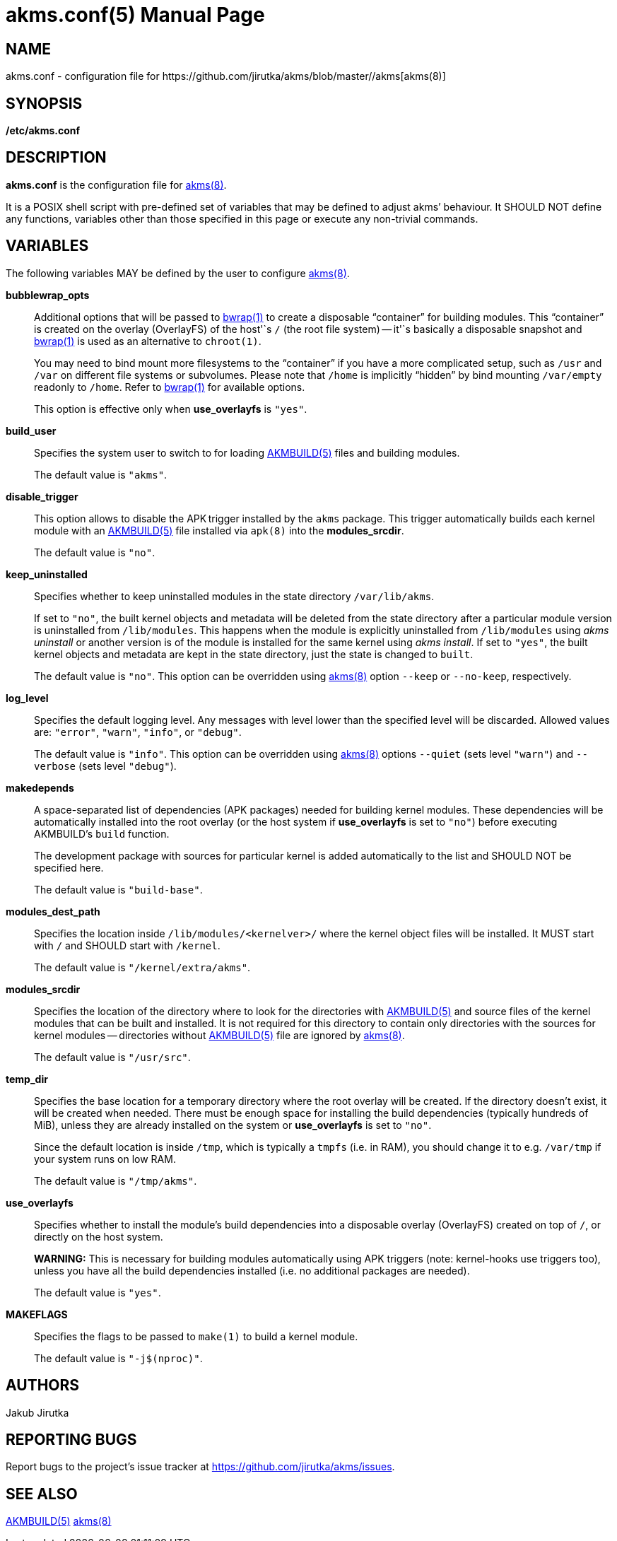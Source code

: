 = akms.conf(5)
Jakub Jirutka
:doctype: manpage
:repo-uri: https://github.com/jirutka/akms
:issues-uri: {repo-uri}/issues
:man-uri: {repo-uri}/blob/master/
ifdef::backend-manpage[]
:AKMBUILD: pass:q[*AKMBUILD(5)*]
:akms: pass:q[*akms(8)*]
:bwrap: pass:q[*bwrap(1)*]
:make: pass:q[*make(1)*]
endif::[]
ifndef::backend-manpage[]
:AKMBUILD: {man-uri}/AKMBUILD.5.adoc[AKMBUILD(5)]
:akms: {man-uri}/akms[akms(8)]
:bwrap: https://www.mankier.com/1/bwrap[bwrap(1)]
:make: https://www.mankier.com/1/make[make(1)]
endif::[]


== NAME

akms.conf - configuration file for {akms}


== SYNOPSIS

*/etc/akms.conf*


== DESCRIPTION

*akms.conf* is the configuration file for {akms}.

It is a POSIX shell script with pre-defined set of variables that may be defined to adjust akms`' behaviour.
It SHOULD NOT define any functions, variables other than those specified in this page or execute any non-trivial commands.


== VARIABLES

The following variables MAY be defined by the user to configure {akms}.

*bubblewrap_opts*::
Additional options that will be passed to {bwrap} to create a disposable "`container`" for building modules.
This "`container`" is created on the overlay (OverlayFS) of the host'`s `/` (the root file system) -- it'`s basically a disposable snapshot and {bwrap} is used as an alternative to `chroot(1)`.
+
You may need to bind mount more filesystems to the "`container`" if you have a more complicated setup, such as `/usr` and `/var` on different file systems or subvolumes.
Please note that `/home` is implicitly "`hidden`" by bind mounting `/var/empty` readonly to `/home`.
Refer to {bwrap} for available options.
+
This option is effective only when *use_overlayfs* is `"yes"`.

*build_user*::
Specifies the system user to switch to for loading {AKMBUILD} files and building modules.
+
The default value is `"akms"`.

*disable_trigger*::
This option allows to disable the APK trigger installed by the `akms` package.
This trigger automatically builds each kernel module with an {AKMBUILD} file installed via `apk(8)` into the *modules_srcdir*.
+
The default value is `"no"`.

*keep_uninstalled*::
Specifies whether to keep uninstalled modules in the state directory `/var/lib/akms`.
+
If set to `"no"`, the built kernel objects and metadata will be deleted from the state directory after a particular module version is uninstalled from `/lib/modules`.
This happens when the module is explicitly uninstalled from `/lib/modules` using _akms uninstall_ or another version is of the module is installed for the same kernel using _akms install_.
If set to `"yes"`, the built kernel objects and metadata are kept in the state directory, just the state is changed to `built`.
+
The default value is `"no"`.
This option can be overridden using {akms} option `--keep` or `--no-keep`, respectively.

*log_level*::
Specifies the default logging level.
Any messages with level lower than the specified level will be discarded.
Allowed values are: `"error"`, `"warn"`, `"info"`, or `"debug"`.
+
The default value is `"info"`.
This option can be overridden using {akms} options `--quiet` (sets level `"warn"`) and `--verbose` (sets level `"debug"`).

*makedepends*::
A space-separated list of dependencies (APK packages) needed for building kernel modules.
These dependencies will be automatically installed into the root overlay (or the host system if *use_overlayfs* is set to `"no"`) before executing AKMBUILD`'s `build` function.
+
The development package with sources for particular kernel is added automatically to the list and SHOULD NOT be specified here.
+
The default value is `"build-base"`.

*modules_dest_path*::
Specifies the location inside `/lib/modules/<kernelver>/` where the kernel object files will be installed.
It MUST start with `/` and SHOULD start with `/kernel`.
+
The default value is `"/kernel/extra/akms"`.

*modules_srcdir*::
Specifies the location of the directory where to look for the directories with {AKMBUILD} and source files of the kernel modules that can be built and installed.
It is not required for this directory to contain only directories with the sources for kernel modules -- directories without {AKMBUILD} file are ignored by {akms}.
+
The default value is `"/usr/src"`.

*temp_dir*::
Specifies the base location for a temporary directory where the root overlay will be created.
If the directory doesn`'t exist, it will be created when needed.
There must be enough space for installing the build dependencies (typically hundreds of MiB), unless they are already installed on the system or *use_overlayfs* is set to `"no"`.
+
Since the default location is inside `/tmp`, which is typically a `tmpfs` (i.e. in RAM), you should change it to e.g. `/var/tmp` if your system runs on low RAM.
+
The default value is `"/tmp/akms"`.

*use_overlayfs*::
Specifies whether to install the module`'s build dependencies into a disposable overlay (OverlayFS) created on top of `/`, or directly on the host system.
+
*WARNING:* This is necessary for building modules automatically using APK triggers (note: kernel-hooks use triggers too), unless you have all the build dependencies installed (i.e. no additional packages are needed).
+
The default value is `"yes"`.

*MAKEFLAGS*::
Specifies the flags to be passed to `make(1)` to build a kernel module.
+
The default value is `"-j$(nproc)"`.


== AUTHORS

{author}


== REPORTING BUGS

Report bugs to the project`'s issue tracker at {issues-uri}.


== SEE ALSO

{AKMBUILD}
{akms}
